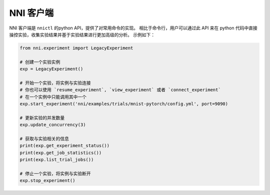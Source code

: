 NNI 客户端
==========

NNI 客户端是 ``nnictl`` 的python API，提供了对常用命令的实现。 相比于命令行，用户可以通过此 API 来在 python 代码中直接操控实验，收集实验结果并基于实验结果进行更加高级的分析。 示例如下：

.. code-block:: bash

   from nni.experiment import LegacyExperiment

   # 创建一个实验实例
   exp = LegacyExperiment()

   # 开始一个实验，将实例与实验连接
   # 你也可以使用 `resume_experiment`, `view_experiment` 或者 `connect_experiment`
   # 在一个实例中只能调用其中一个
   exp.start_experiment('nni/examples/trials/mnist-pytorch/config.yml', port=9090)

   # 更新实验的并发数量
   exp.update_concurrency(3)

   # 获取与实验相关的信息
   print(exp.get_experiment_status())
   print(exp.get_job_statistics())
   print(exp.list_trial_jobs())

   # 停止一个实验，将实例与实验断开
   exp.stop_experiment()
